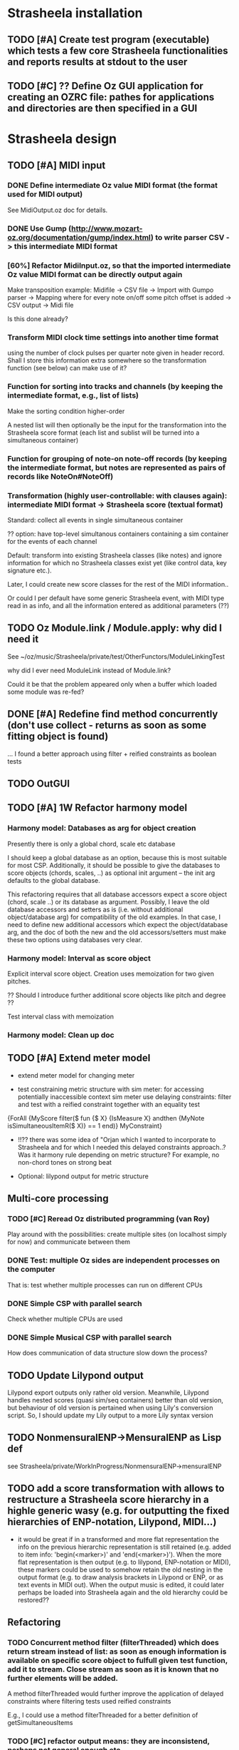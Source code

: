 
* Strasheela installation

** TODO [#A] Create test program (executable) which tests a few core Strasheela functionalities and reports results at stdout to the user

** TODO [#C] ?? Define Oz GUI application for creating an OZRC file: pathes for applications and directories are then specified in a GUI


* Strasheela design

** TODO [#A] MIDI input

*** DONE Define intermediate Oz value MIDI format (the format used for MIDI output)

See MidiOutput.oz doc for details.


*** DONE Use Gump (http://www.mozart-oz.org/documentation/gump/index.html) to write parser CSV -> this intermediate MIDI format

*** [60%] Refactor MidiInput.oz, so that the imported intermediate Oz value MIDI format can be directly output again

Make transposition example: Midifile -> CSV file -> Import with Gumpo parser -> Mapping where for every note on/off some pitch offset is added -> CSV output -> Midi file
 
Is this done already?


*** Transform MIDI clock time settings into another time format 

using the number of clock pulses per quarter note given in header record. Shall I store this information extra somewhere so the transformation function (see below) can make use of it?

*** Function for sorting into tracks and channels (by keeping the intermediate format, e.g., list of lists)

Make the sorting condition higher-order 

A nested list will then optionally be the input for the transformation into the Strasheela score format (each list and sublist will be turned into a simultaneous container)


*** Function for grouping of note-on note-off records (by keeping the intermediate format, but notes are represented as pairs of records like NoteOn#NoteOff)

*** Transformation (highly user-controllable: with clauses again): intermediate MIDI format -> Strasheela score (textual format)

Standard: collect all events in single simultaneous container

?? option: have top-level simultanous containers containing a sim container for the events of each channel

Default: transform into existing Strasheela classes (like notes) and ignore information for which no Strasheela classes exist yet (like control data, key signature etc.).
  
Later, I could create new score classes for the rest of the MIDI information..

Or could I per default have some generic Strasheela event, with MIDI type read in as info, and all the information entered as additional parameters (??)


** TODO Oz Module.link / Module.apply: why did I need it

See ~/oz/music/Strasheela/private/test/OtherFunctors/ModuleLinkingTest

why did I ever need ModuleLink instead of Module.link?

Could it be that the problem appeared only when a buffer which loaded some module was re-fed? 

** DONE [#A] Redefine find method concurrently (don't use collect - returns as soon as some fitting object is found)

... I found a better approach using filter + reified constraints as boolean tests


** TODO OutGUI

** TODO [#A] 1W Refactor harmony model

*** Harmony model: Databases as arg for object creation

Presently there is only a global chord, scale etc database 

I should keep a global database as an option, because this is most suitable for most CSP. Additionally, it should be possible to give the databases to score objects (chords, scales, ..) as optional init argument -- the init arg defaults to the global database.

This refactoring requires that all database accessors expect a score object (chord, scale ..) or its database as argument. 
Possibly, I leave the old database accessors and setters as is (i.e. without additional object/database arg) for compatibility of the old examples. 
In that case, I need to define new additional accessors which expect the object/database arg, and the doc of both the new and the old accessors/setters must make these two options using databases very clear.


*** Harmony model: Interval as score object
  
Explicit interval score object. Creation uses memoization for two given pitches.

?? Should I introduce further additional score objects like pitch and degree ??

Test interval class with memoization

*** Harmony model: Clean up doc


** TODO [#A] Extend meter model

  - extend meter model for changing meter

  - test constraining metric structure with sim meter: for accessing potentially inaccessible context sim meter use delaying constraints: filter and test with a reified constraint together with an equality test

{ForAll {MyScore filter($ fun {$ X}
			     {IsMeasure X} andthen
			     {MyNote isSimultaneousItemR($ X)} == 1
			  end)}
 MyConstraint}


   - !!?? there was some idea of "Orjan which I wanted to incorporate to Strasheela and for which I needed this delayed constraints approach..? 
     Was it harmony rule depending on metric structure? For example, no non-chord tones on strong beat

   - Optional: lilypond output for metric structure


** Multi-core  processing

*** TODO [#C] Reread Oz distributed programming (van Roy)

Play around with the possibilities: create multiple sites (on localhost simply for now) and communicate between them 

*** DONE Test: multiple Oz sides are independent processes on the computer

That is: test whether multiple processes can run on different CPUs

*** DONE Simple CSP with parallel search

Check whether multiple CPUs are used  


*** DONE Simple Musical CSP with parallel search

How does communication of data structure slow down the process?


** TODO Update Lilypond output

Lilypond export outputs only rather old version. Meanwhile, Lilypond handles nested scores (quasi sim/seq containers) better than old version, but behaviour of old version is pertained when using Lily's conversion script. So, I should update my Lily output to a more Lily syntax version


** TODO NonmensuralENP->MensuralENP as Lisp def

see Strasheela/private/WorkInProgress/NonmensuralENP->mensuralENP 


** TODO add a score transformation with allows to restructure a Strasheela score hierarchy in a highle generic wasy (e.g. for outputting the fixed hierarchies of ENP-notation, Lilypond, MIDI...)

   - it would be great if in a transformed and more flat representation the info on the previous hierarchic representation is still retained (e.g. added to item info: 'begin(<marker>)' and 'end(<marker>)'). When the more flat representation is then output (e.g. to lilypond, ENP-notation or MIDI), these markers could be used to somehow retain the old nesting in the output format (e.g. to draw analysis brackets in Lilypond or ENP, or as text events in MIDI out). When the output music is edited, it could later perhaps be loaded into Strasheela again and the old hierarchy could be restored??


** Refactoring 

*** TODO Concurrent method filter (filterThreaded) which does return stream instead of list: as soon as enough information is available on specific score object to fulfull given test function, add it to stream. Close stream as soon as it is known that no further elements will be added.

A method filterThreaded would further improve the application of delayed constraints where filtering tests used reified constraints 

E.g., I could use a method filterThreaded for a better definition of getSimultaneousItems

*** TODO [#C] refactor output means: they are inconsistend, perhaps not general enough etc.

  - output of 'non-existing' timed items (e.g. notes of duration 0) -- skip

  - !!?? make MakeEvent2CsoundFn more general: Idea Spec is either some
     method (e.g. an accessor) or some unary function which gets
     object as arg.

  - refactor Lilypond output to use the (still to program) score transformation with allows to restructure a Strasheela score hierarchy

*** TODO [#C] Output to lilypond etc: make extension for outputting specific score information (more) reusable

E.g. for outputting information such as meter, key, motif boundaries... 


*** TODO [#C] !!?? Some means to define rules in a more modular/generic way -- currently, e.g., more complex counterpoint rules, can not be used in other CSP as they rely on the specific score representation (e.g. extensions to Note)

  -> Better solution: use memoization instead of extending the music representation ad hoc
  ?? What did I mean by this idea ...


*** TODO [#C] toInitRecord: further cleanup


**** toInitRecord: what to do with init args which get procedures or classes (e.g. classes of harmony model)?

     %% I must exclude procedures and classes as init argument if I export into text files.
     %% Moreover, these will probably not work for pickling: can I pickle a proc which references an object??
     %%
     %% ?? when do I need procedures and classes as init argument: if I what to recreate a CSP (e.g. after hand-editing results). I probably don't need these args for score objects which are fully determined and are only archived..


**** Add correct cases to toInitRecord defs for classes such as HS.score.note etc which expect procedures as init args. I may filter out these args with excluded..

**** use output of toInitRecord together with init classes for saving of score instances into pickles
     
  ?? also output into text file with specified classes: I can introduce a "dictionary" which maps classes to their textual representation...
    
   -> this todo item is probably outdated already: cf. Out.saveScore

*** TODO [#C] Music representation consistency: so far, I used class attributes for object parameters etc. However, for the quick definition of subclasses with Score.makeClass I introduced stateless class features for additional parameters etc. This is neither consistent in the class usage (use of different accessors like {X getA} and Y.b) nor does it allow for later score editors..

*** TODO [#C] ?? remove toPPrintRecord and replace it with highly generic toFullRecord?
    sorted mainly already?
    OLD: toPPrintRecord: output graph mode using IDs similar to input of MakeScore

*** TODO [#C] ?? add textual representation of parameters: currently, parameters are not supported my Score.makeScore

    should I add parameter support at all? Score.makeScore _does_ work on note-level. I would only need to create single params, e.g., for item init arg addParameters



** Efficiency


*** TODO [#A] Refactor Strasheela distribution: recomputable support for random distribution

See also ./Refactor-ScoreDistribution.oz

*** TODO [#A] check out performance with adaptive recomputation

  Adaptive recomputation is highly recommended by Schulte, so I should possibly do this before investigating other approaches to improve efficiency
     
  -> for this I most of all need a nicely working 'select random value' distribution which can be recomputed


*** TODO [#A] Does score outside script/space save memory. If so, define abstractions/templates for having the score outside the script

See ../../testing/zy_Efficiency/KeepMusicRepresentationOutsideComputationalSpace.oz 

**** Measure how the different approaches differ in the amout of memory (and time) comsumed by copying.

 Approaches:

  - !! Measure total amount of memory and time required by search (e.g. put each script in an application of its own, call plain solver and measure time and memory with UNIX tools such as time and ...)
    -> which UNIX tool measures memory consumption of a call?

  - !!?? Measure with Oz profiler:
    problem: the memory/time comsumption of copying seems not to show if I just compile CSP with profiling information.
    Alternative option: temporarily, compile whole Mozart with profiling and check memory consumption of space copying proc (results will be very hard to read in this case!) 


****  _if_ I found out that memory reduction can be significantly reduced by defining the music representation outside the script/space, then I have to develop abstractions/templates for the following cases (it will be more complex than having the score inside the script, but it shouldn't be too hard..).


  - distribution strategies
  - implicit constraints
  - expressive rule applications 


**** split Strasheela in two parts: the part to define CSPs and the part to solve them. The solver part uses a very [speichersparende] representation based on records instead of classes and objects (i.e. I need to define/port the data abstraction interface required for distribution strategies). 

     -> I did some profiling to better understand this issue (see Strasheela/texting/profiling.oz)
     
       - Memory requirement of Strasheela mainly caused by elaborated data structure: there is so much explicitly represented. A more efficient data representation for the search would dump all information not required by the CSP: this is a very difficult task!!

         -> BTW: the memory difference between a record-based and an OOP based data structure appears to be neclegtable


***** The Solver 'the server'
     
      - The solver expects a CSP spec which specifies the music representation (with a unique ID for each variable) and a list of constraints which specify which variables are constrained by which constraint (aux variables also supported by the constraint spec).
      Also distribution strategy defined by spec.

      - This solver then creates the search script from the CSP spec 
     
      - This solver is much more efficient than current Strasheela: much less copying because much smaller data structure

      - The solver would be even more efficient if it could apply batch recomputation: wait for Geoz..
  
***** The second part of Strasheela (the 'client') defines the CSP specs: the present Strasheela could be modified to do this. It is even possible, that the present Strasheela could be modified such that it either does the search directly itself or alternatively creates this CSP spec (this option could be useful for prototyping and also helps to keep the present application a running program ..).

     - The CSP def part of Strasheela could/would mirror _every_ propagator defined by Oz. All constraints in a Strasheela program would be replaced my its Strasheela substitute. With a global switch (init variable/cell?) the user could decide whether the Strasheela constraint substitutes either just apply the orig Oz constraint or otherwise 'record' this constraint call for the CSP spec by denoting the name of the constraint and the unique IDs of all its argument vars 

       !! -> How to access the ID when the constraint gets the variable directly?? I would need to rewrite all Strasheela programs such that every Strasheela constraint substitute always expects parameter objects instead of variables!

***** Instead with this Strasheela 'client', other CAC applications could also create CSP specs and call the Strasheela 'server' (e.g. PWGL)


* Strasheela examples 

** TODO Inventio example

*** harmonic etc analysis of inventio 1

*** Inventio B: Fuege "BrainImage Data" in CSP ein

?? As parameter or info for motif?

Abstract applied constraint, so the effect is controllable

* Strasheela documentation

** Strasheela tutorial

*** DONE Strasheela tutorial: finish music representation 'chapter'
*** TODO [#A] Strasheela tutorial: do music constraint programming 'chapter'

*** TODO Email Tobias Kunze: CM CSS verwendet...

* Collecting new ideas

** TODO Lesen XMG



* General Oz todo

** Oz Path

*** TODO Oz Path: bug commits

*** TODO Oz Path: doc update

*** TODO Oz Path: test cases


** ozh

*** TODO ozh: update save file and anchor names 

File names and anchor names should be generated from source entries (e.g., file names, class names) instead of generic names like node1.html or class1.html where links from elsewhere into the documentation get if files etc. are added to the source later

*** TODO ozh: Formatting of documentation strings 

The current implementation does not even preserve whitespace after a new line in doc strings. Consequently, the layout of code examples is destroyed.

Even better would be, if some wiki layout is supported (optionally). Does there exist some easy wiki-layout -> HTML application (expecting wikified text snippets and returning corresponding HTML code snippets).   


** Collozeum

*** TODO Collozeum: make projects available at Mogul



